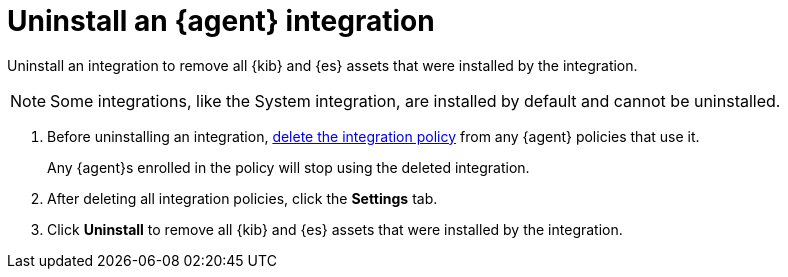 [[uninstall-integration]]
= Uninstall an {agent} integration

Uninstall an integration to remove all {kib} and {es} assets that were installed
by the integration.

NOTE: Some integrations, like the System integration, are installed by default
and cannot be uninstalled.

. Before uninstalling an integration,
<<edit-or-delete-integration-policy, delete the integration policy>> from any
{agent} policies that use it.
+
Any {agent}s enrolled in the policy will stop using the deleted integration.

. After deleting all integration policies, click the *Settings* tab.

. Click *Uninstall* to remove all {kib} and {es} assets that were installed by
the integration.
